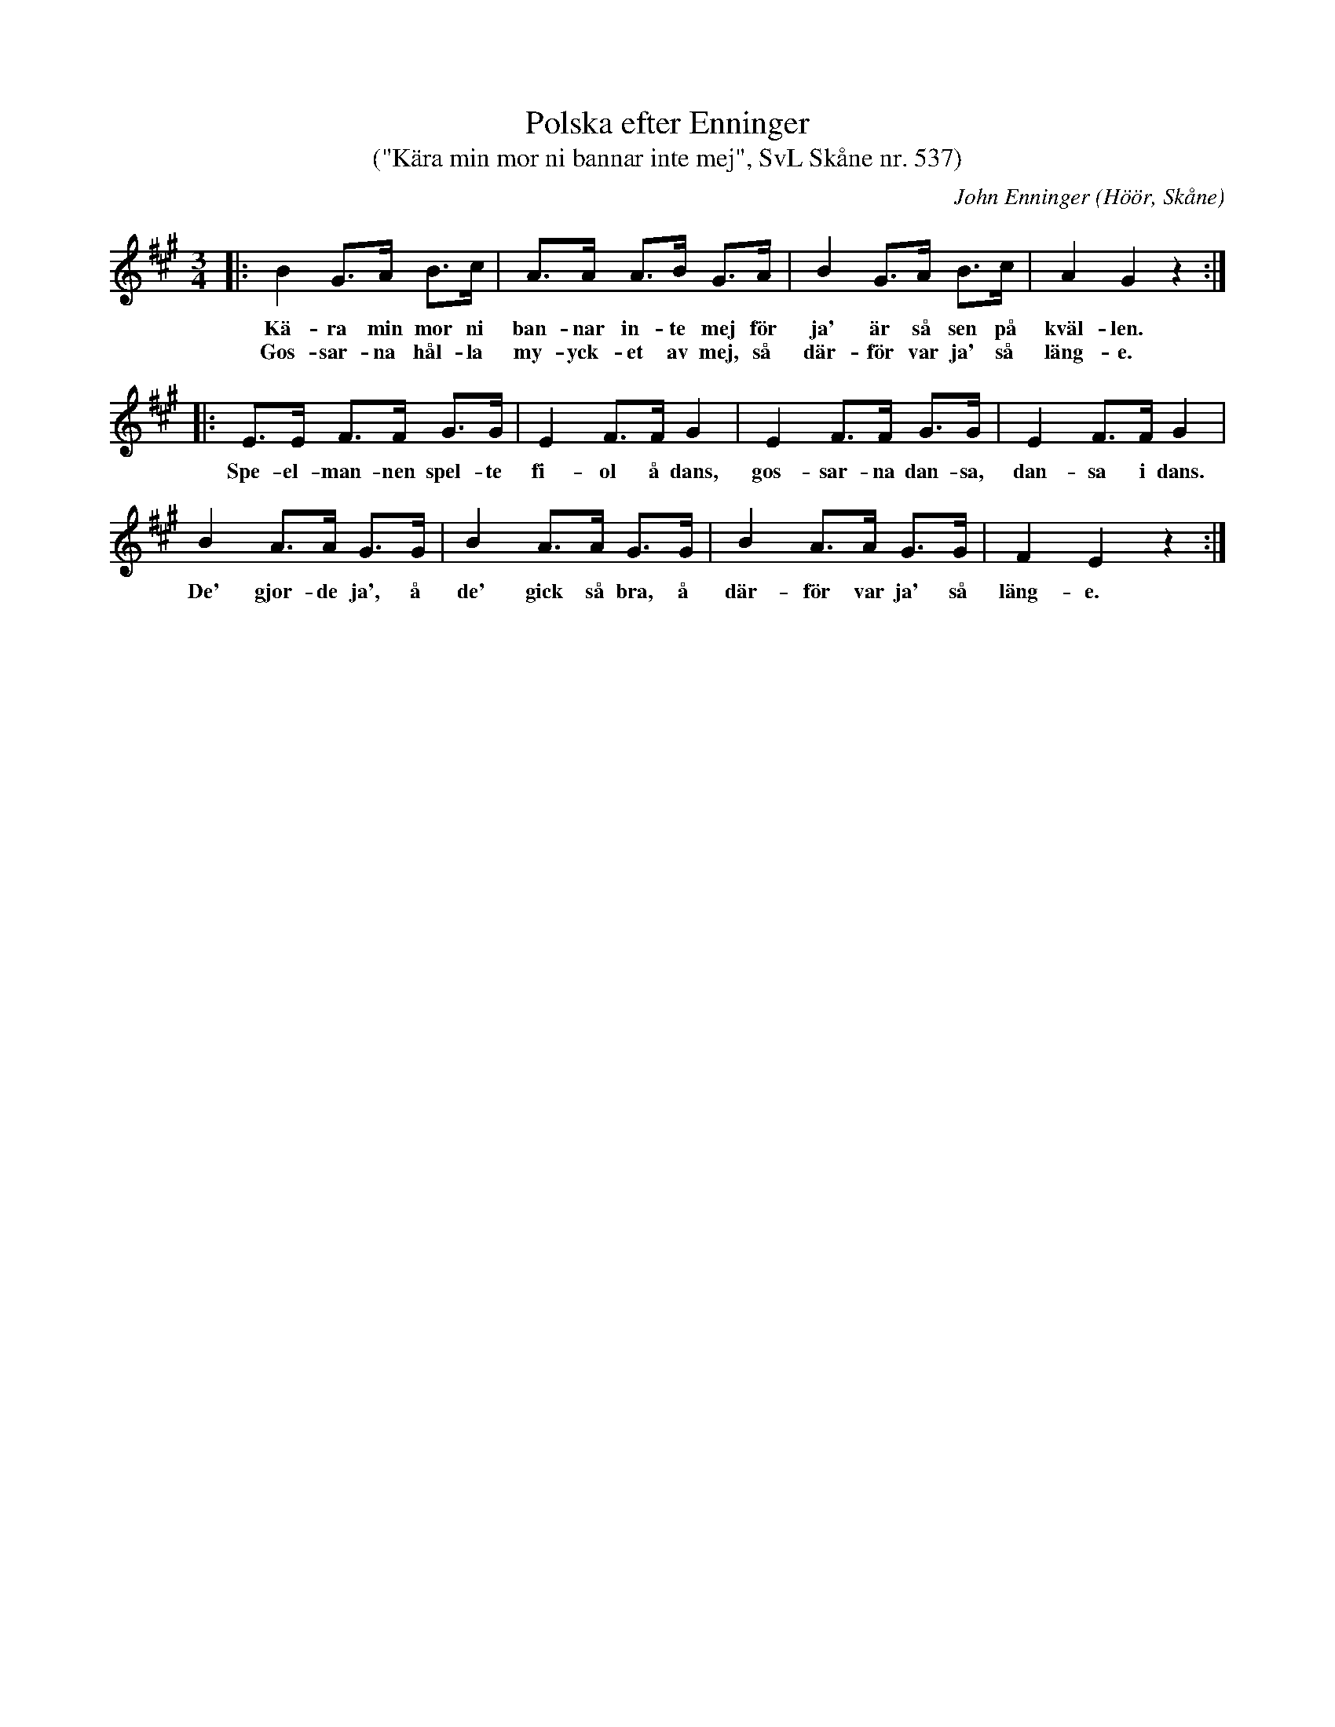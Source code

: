 %%abc-charset utf-8

X:537
T:Polska efter Enninger
T:("Kära min mor ni bannar inte mej", SvL Skåne nr. 537)
C:John Enninger
R:Polska
Z:Patrik Månsson, 2008-11-06
O:Höör, Skåne
S:Svenska Låtar Skåne
B:Svenska Låtar Skåne
B:Omtyckta Skånska Allspelslåtar
N:Upptecknad 1875 efter J. Bruun och sjungen av gumman Johannes Ivartsson, Särslöv, kyrkoherde I. Johanssons i Ivetofta nmor, född 1796. (J.E.) Kopia finns på www.smus-.se, dvs Folkmusikkommissionen och spelmansböcker-Ske 30- IIa:26.
M:3/4
L:1/8
K:A
|: B2 G>A B>c | A>A A>B G>A | B2 G>A B>c | A2 G2 z2 :|
w:Kä-ra min mor ni ban-nar in-te mej för ja' är så sen på kväl-len.
w:Gos-sar-na hål-la my-yck-et av mej, så där-för var ja' så läng-e.
|: E>E F>F G>G | E2 F>F G2 | E2 F>F G>G | E2 F>F G2 |
w:Spe-el-man-nen spel-te fi-ol å dans, gos-sar-na dan-sa, dan-sa i dans.
B2 A>A G>G | B2 A>A G>G | B2 A>A G>G | F2 E2 z2 :|
w:De' gjor-de ja', å de' gick så bra, å där-för var ja' så läng-e.

